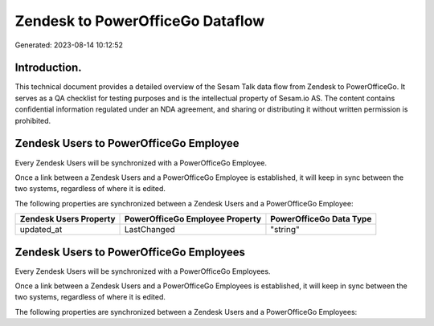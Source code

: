 =================================
Zendesk to PowerOfficeGo Dataflow
=================================

Generated: 2023-08-14 10:12:52

Introduction.
------------

This technical document provides a detailed overview of the Sesam Talk data flow from Zendesk to PowerOfficeGo. It serves as a QA checklist for testing purposes and is the intellectual property of Sesam.io AS. The content contains confidential information regulated under an NDA agreement, and sharing or distributing it without written permission is prohibited.

Zendesk Users to PowerOfficeGo Employee
---------------------------------------
Every Zendesk Users will be synchronized with a PowerOfficeGo Employee.

Once a link between a Zendesk Users and a PowerOfficeGo Employee is established, it will keep in sync between the two systems, regardless of where it is edited.

The following properties are synchronized between a Zendesk Users and a PowerOfficeGo Employee:

.. list-table::
   :header-rows: 1

   * - Zendesk Users Property
     - PowerOfficeGo Employee Property
     - PowerOfficeGo Data Type
   * - updated_at
     - LastChanged
     - "string"


Zendesk Users to PowerOfficeGo Employees
----------------------------------------
Every Zendesk Users will be synchronized with a PowerOfficeGo Employees.

Once a link between a Zendesk Users and a PowerOfficeGo Employees is established, it will keep in sync between the two systems, regardless of where it is edited.

The following properties are synchronized between a Zendesk Users and a PowerOfficeGo Employees:

.. list-table::
   :header-rows: 1

   * - Zendesk Users Property
     - PowerOfficeGo Employees Property
     - PowerOfficeGo Data Type

